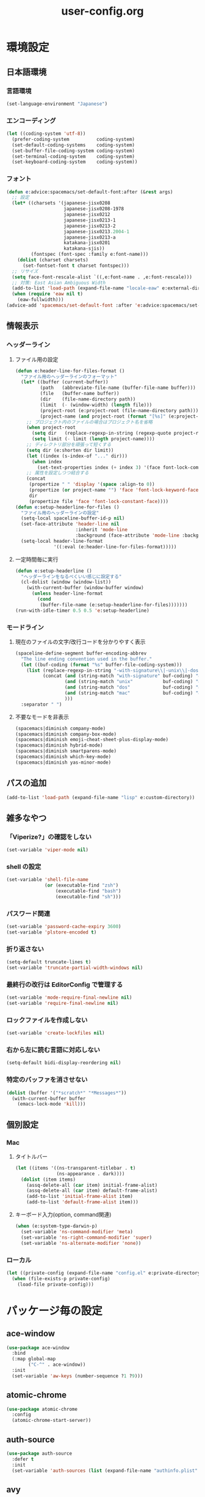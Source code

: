 #+TITLE: user-config.org
#+STARTUP: overview

* 環境設定
** 日本語環境
*** 言語環境
    #+BEGIN_SRC emacs-lisp
      (set-language-environment "Japanese")
    #+END_SRC
*** エンコーディング
    #+BEGIN_SRC emacs-lisp
      (let ((coding-system 'utf-8))
        (prefer-coding-system          coding-system)
        (set-default-coding-systems    coding-system)
        (set-buffer-file-coding-system coding-system)
        (set-terminal-coding-system    coding-system)
        (set-keyboard-coding-system    coding-system))
    #+END_SRC
*** フォント
    #+BEGIN_SRC emacs-lisp
      (defun e:advice:spacemacs/set-default-font:after (&rest args)
        ;; 設定
        (let* ((charsets '(japanese-jisx0208
                           japanese-jisx0208-1978
                           japanese-jisx0212
                           japanese-jisx0213-1
                           japanese-jisx0213-2
                           japanese-jisx0213.2004-1
                           japanese-jisx0213-a
                           katakana-jisx0201
                           katakana-sjis))
               (fontspec (font-spec :family e:font-name)))
          (dolist (charset charsets)
            (set-fontset-font t charset fontspec)))
        ;; リサイズ
        (setq face-font-rescale-alist `((,e:font-name . ,e:font-rescale)))
        ;; 対策: East Asian Ambiguous Width
        (add-to-list 'load-path (expand-file-name "locale-eaw" e:external-directory))
        (when (require 'eaw nil t)
          (eaw-fullwidth)))
      (advice-add 'spacemacs/set-default-font :after 'e:advice:spacemacs/set-default-font:after)
    #+END_SRC
** 情報表示
*** ヘッダーライン
**** ファイル用の設定
     #+BEGIN_SRC emacs-lisp
       (defun e:header-line-for-files-format ()
         "ファイル用のヘッダーラインのフォーマット"
         (let* ((buffer (current-buffer))
                (path   (abbreviate-file-name (buffer-file-name buffer)))
                (file   (buffer-name buffer))
                (dir    (file-name-directory path))
                (limit  (- (window-width) (length file)))
                (project-root (e:project-root (file-name-directory path)))
                (project-name (and project-root (format "[%s]" (e:project-name project-root)))))
           ;; プロジェクト内のファイルの場合はプロジェクト名を省略
           (when project-root
             (setq dir   (replace-regexp-in-string (regexp-quote project-root) "" dir))
             (setq limit (- limit (length project-name))))
           ;; ディレクトリ部分を頑張って短くする
           (setq dir (e:shorten dir limit))
           (let ((index (s-index-of "..." dir)))
             (when index
               (set-text-properties index (+ index 3) '(face font-lock-comment-face) dir)))
           ;; 属性を設定しつつ結合する
           (concat
            (propertize " " 'display '(space :align-to 0))
            (propertize (or project-name "") 'face 'font-lock-keyword-face)
            dir
            (propertize file 'face 'font-lock-constant-face))))
       (defun e:setup-headerline-for-files ()
         "ファイル用のヘッダーラインの設定"
         (setq-local spaceline-buffer-id-p nil)
         (set-face-attribute 'header-line nil
                             :inherit 'mode-line
                             :background (face-attribute 'mode-line :background))
         (setq-local header-line-format
                     '((:eval (e:header-line-for-files-format)))))
     #+END_SRC
**** 一定時間毎に実行
     #+BEGIN_SRC emacs-lisp
       (defun e:setup-headerline ()
         "ヘッダーラインをなるべくいい感じに設定する"
         (cl-dolist (window (window-list))
           (with-current-buffer (window-buffer window)
             (unless header-line-format
               (cond
                (buffer-file-name (e:setup-headerline-for-files)))))))
       (run-with-idle-timer 0.5 0.5 'e:setup-headerline)
     #+END_SRC
*** モードライン
**** 現在のファイルの文字/改行コードを分かりやすく表示
     #+BEGIN_SRC emacs-lisp
       (spaceline-define-segment buffer-encoding-abbrev
         "The line ending convention used in the buffer."
         (let ((buf-coding (format "%s" buffer-file-coding-system)))
           (list (replace-regexp-in-string "-with-signature\\|-unix\\|-dos\\|-mac" "" buf-coding)
                 (concat (and (string-match "with-signature" buf-coding) "ⓑ")
                         (and (string-match "unix"           buf-coding) "ⓤ")
                         (and (string-match "dos"            buf-coding) "ⓓ")
                         (and (string-match "mac"            buf-coding) "ⓜ")
                         )))
         :separator " ")
     #+END_SRC
**** 不要なモードを非表示
     #+BEGIN_SRC emacs-lisp
       (spacemacs|diminish company-mode)
       (spacemacs|diminish company-box-mode)
       (spacemacs|diminish emoji-cheat-sheet-plus-display-mode)
       (spacemacs|diminish hybrid-mode)
       (spacemacs|diminish smartparens-mode)
       (spacemacs|diminish which-key-mode)
       (spacemacs|diminish yas-minor-mode)
     #+END_SRC
** パスの追加
   #+BEGIN_SRC emacs-lisp
     (add-to-list 'load-path (expand-file-name "lisp" e:custom-directory))
   #+END_SRC
** 雑多なやつ
*** 「Viperize?」の確認をしない
    #+BEGIN_SRC emacs-lisp
      (set-variable 'viper-mode nil)
    #+END_SRC
*** shell の設定
    #+BEGIN_SRC emacs-lisp
      (set-variable 'shell-file-name
                    (or (executable-find "zsh")
                        (executable-find "bash")
                        (executable-find "sh")))
    #+END_SRC
*** パスワード関連
    #+BEGIN_SRC emacs-lisp
      (set-variable 'password-cache-expiry 3600)
      (set-variable 'plstore-encoded t)
    #+END_SRC
*** 折り返さない
    #+BEGIN_SRC emacs-lisp
      (setq-default truncate-lines t)
      (set-variable 'truncate-partial-width-windows nil)
    #+END_SRC
*** 最終行の改行は EditorConfig で管理する
    #+BEGIN_SRC emacs-lisp
      (set-variable 'mode-require-final-newline nil)
      (set-variable 'require-final-newline nil)
    #+END_SRC
*** ロックファイルを作成しない
    #+BEGIN_SRC emacs-lisp
      (set-variable 'create-lockfiles nil)
    #+END_SRC
*** 右から左に読む言語に対応しない
    #+BEGIN_SRC emacs-lisp
      (setq-default bidi-display-reordering nil)
    #+END_SRC
*** 特定のバッファを消させない
    #+BEGIN_SRC emacs-lisp
      (dolist (buffer '("*scratch*" "*Messages*"))
        (with-current-buffer buffer
          (emacs-lock-mode 'kill)))
    #+END_SRC
** 個別設定
*** Mac
**** タイトルバー
     #+BEGIN_SRC emacs-lisp
       (let ((items '((ns-transparent-titlebar . t)
                      (ns-appearance . dark))))
         (dolist (item items)
           (assq-delete-all (car item) initial-frame-alist)
           (assq-delete-all (car item) default-frame-alist)
           (add-to-list 'initial-frame-alist item)
           (add-to-list 'default-frame-alist item)))
     #+END_SRC
**** キーボード入力(option, command関連)
     #+BEGIN_SRC emacs-lisp
       (when (e:system-type-darwin-p)
         (set-variable 'ns-command-modifier 'meta)
         (set-variable 'ns-right-command-modifier 'super)
         (set-variable 'ns-alternate-modifier 'none))
     #+END_SRC
*** ローカル
    #+BEGIN_SRC emacs-lisp
      (let ((private-config (expand-file-name "config.el" e:private-directory)))
        (when (file-exists-p private-config)
          (load-file private-config)))
    #+END_SRC
* パッケージ毎の設定
** ace-window
   #+BEGIN_SRC emacs-lisp
     (use-package ace-window
       :bind
       (:map global-map
             ("C-^" . ace-window))
       :init
       (set-variable 'aw-keys (number-sequence ?1 ?9)))
   #+END_SRC
** atomic-chrome
   #+BEGIN_SRC emacs-lisp
     (use-package atomic-chrome
       :config
       (atomic-chrome-start-server))
   #+END_SRC
** auth-source
   #+BEGIN_SRC emacs-lisp
     (use-package auth-source
       :defer t
       :init
       (set-variable 'auth-sources (list (expand-file-name "authinfo.plist" e:private-directory))))
   #+END_SRC
** avy
   #+BEGIN_SRC emacs-lisp
     (use-package avy
       :defer t
       :init
       (set-variable 'avy-keys (number-sequence ?a ?z))
       (set-variable 'avy-all-windows t))
   #+END_SRC
** company-box
   #+BEGIN_SRC emacs-lisp
     (use-package company-box
       :hook (company-mode . company-box-mode)
       :init
       (set-variable 'company-box-enable-icon nil))
   #+END_SRC
** display-line-numbers
   #+BEGIN_SRC emacs-lisp
     (use-package display-line-numbers
       :hook ((find-file . e:display-line-numbers-mode-on)
              (prog-mode . e:display-line-numbers-mode-on)
              (html-mode . e:display-line-numbers-mode-on))
       :init
       (setq-default display-line-numbers-width 4)
       :config
       (defun e:display-line-numbers-mode-on ()
         "`display-line-numbers-mode'を有効化."
         (interactive)
         (display-line-numbers-mode 1))
       (defun e:display-line-numbers-mode-off ()
         "`display-line-numbers-mode'を無効化."
         (interactive)
         (display-line-numbers-mode 0)))
   #+END_SRC
** elisp-demos
   #+BEGIN_SRC emacs-lisp
     (use-package elisp-demos
       :defer t
       :init
       (advice-add 'describe-function-1 :after 'elisp-demos-advice-describe-function-1)
       (advice-add 'helpful-update :after 'elisp-demos-advice-helpful-update))
   #+END_SRC
** emmet-mode
   #+BEGIN_SRC emacs-lisp
     (use-package emmet-mode
       :bind
       (:map emmet-mode-keymap
             ("<C-return>" . nil)
             ("C-c C-j" . emmet-expand-line)
             ("C-j" . nil)))
   #+END_SRC
** eshell
   #+BEGIN_SRC emacs-lisp
     (use-package eshell
       :defer t
       :init
       (set-variable 'eshell-history-size 100000))
   #+END_SRC
** evil
   #+BEGIN_SRC emacs-lisp
     (use-package evil
       :defer t
       :init
       (set-variable 'evil-cross-lines t)
       (set-variable 'evil-move-cursor-back nil)
       :config
       ;; キーバインド
       (setq evil-disable-insert-state-bindings t)
       (bind-keys
        ;; モーションモード(motion -> normal -> visual)
        :map evil-motion-state-map
        ("C-^" . nil) ;; evil-buffer
        ;; 通常モード
        :map evil-normal-state-map
        ("<down>" . evil-next-visual-line)
        ("<up>" . evil-previous-visual-line)
        ("j" . evil-next-visual-line)
        ("k" . evil-previous-visual-line)
        ("gj" . evil-avy-goto-line-below)
        ("gk" . evil-avy-goto-line-above)
        ("s" . evil-avy-goto-char-timer)
        ;; ビジュアルモード
        :map evil-visual-state-map
        ;; 挿入モード
        :map evil-insert-state-map
        ;; オペレーターモード
        :map evil-operator-state-map
        ;; 置き換えモード
        :map evil-replace-state-map
        ;; Emacsモード
        :map evil-emacs-state-map)
       ;; normal-state に戻す設定を追加
       (defun e:evil-force-normal-state ()
         (cond
          ((eq evil-state 'visual)
           (evil-exit-visual-state))
          ((member evil-state '(insert hybrid))
           (evil-force-normal-state))))
       (defun e:advice:save-buffer:after (&rest args)
         (e:evil-force-normal-state))
       (defun e:advice:keyboard-quit:before (&rest args)
         (e:evil-force-normal-state))
       (advice-add 'save-buffer :after 'e:advice:save-buffer:after)
       (advice-add 'keyboard-quit :before 'e:advice:keyboard-quit:before))
   #+END_SRC
*** evil-easymotion
    #+BEGIN_SRC emacs-lisp
      (use-package evil-easymotion
        :defer t
        :after (evil)
        :init
        (define-prefix-command 'e:evil-em-command)
        (bind-keys
         :map e:evil-em-command
         ("w"  . evilem-motion-forward-word-begin)
         ("W"  . evilem-motion-forward-WORD-begin)
         ("e"  . evilem-motion-forward-word-end)
         ("E"  . evilem-motion-forward-WORD-end)
         ("b"  . evilem-motion-backward-word-begin)
         ("B"  . evilem-motion-backward-WORD-begin)
         ("ge" . evilem-motion-backward-word-end)
         ("gE" . evilem-motion-backward-WORD-end)
         ("j"  . evilem-motion-next-line)
         ("k"  . evilem-motion-previous-line)
         ("gj" . evilem-motion-next-visual-line)
         ("gk" . evilem-motion-previous-visual-line)
         ("t"  . evilem-motion-find-char-to)
         ("T"  . evilem-motion-find-char-to-backward)
         ("f"  . evilem-motion-find-char)
         ("F"  . evilem-motion-find-char-backward)
         ("[[" . evilem-motion-backward-section-begin)
         ("[]" . evilem-motion-backward-section-end)
         ("]]" . evilem-motion-forward-section-begin)
         ("][" . evilem-motion-forward-section-end)
         ("("  . evilem-motion-backward-sentence-begin)
         (")"  . evilem-motion-forward-sentence-begin)
         ("n"  . evilem-motion-search-next)
         ("N"  . evilem-motion-search-previous)
         ("*"  . evilem-motion-search-word-forward)
         ("#"  . evilem-motion-search-word-backward)
         ("-"  . evilem-motion-previous-line-first-non-blank)
         ("+"  . evilem-motion-next-line-first-non-blank))
        (bind-key "S" 'e:evil-em-command evil-normal-state-map)
        (bind-key "x" 'e:evil-em-command evil-visual-state-map)
        (bind-key "x" 'e:evil-em-command evil-operator-state-map))
    #+END_SRC
** eww
   #+BEGIN_SRC emacs-lisp
     (use-package eww
       :no-require
       :after (:any eww shr)
       :config
       ;; 色の有効/無効を切替え
       (defvar e:eww-enable-colorize nil)
       (defun e:advice:eww-colorize-region:around (&rest args)
         (when e:eww-enable-colorize
           (apply (car args) (cdr args))))
       (defun e:eww-colorize-on ()
         (interactive)
         (setq-local e:eww-enable-colorize t)
         (eww-reload))
       (defun e:eww-colorize-off ()
         (interactive)
         (setq-local e:eww-enable-colorize nil)
         (eww-reload))
       (advice-add 'eww-colorize-region :around 'e:advice:eww-colorize-region:around)
       (advice-add 'shr-colorize-region :around 'e:advice:eww-colorize-region:around))
   #+END_SRC
** flycheck
   #+BEGIN_SRC emacs-lisp
     (use-package flycheck
       :defer t
       :init
       (set-variable 'flycheck-idle-buffer-switch-delay 3.0)
       (set-variable 'flycheck-idle-change-delay 3.0))
   #+END_SRC
** git-gutter
*** git-gutter
    #+BEGIN_SRC emacs-lisp
      (use-package git-gutter
        :defer t
        :config
        (dolist (face '(git-gutter:added
                        git-gutter:deleted
                        git-gutter:modified))
          (set-face-attribute face nil :background (face-attribute face :foreground))))
    #+END_SRC
*** git-gutter+
    #+BEGIN_SRC emacs-lisp
      (use-package git-gutter+
        :defer t
        :config
        (dolist (face '(git-gutter+-added
                        git-gutter+-deleted
                        git-gutter+-modified))
          (set-face-attribute face nil :background (face-attribute face :foreground))))
    #+END_SRC
** google-translate
   #+BEGIN_SRC emacs-lisp
     (use-package google-translate
       :defer t
       :init
       (set-variable 'google-translate-default-source-language nil)
       (set-variable 'google-translate-default-target-language "ja"))
   #+END_SRC
** helm
   #+BEGIN_SRC emacs-lisp
     (use-package helm
       :bind
       (:map global-map
             ([remap eval-expression] . helm-eval-expression))
       :init
       (set-variable 'helm-buffer-max-length nil))
   #+END_SRC
*** after: eldoc-eval
    #+BEGIN_SRC emacs-lisp
      (use-package helm
        :after (eldoc-eval)
        :bind
        (:map eldoc-in-minibuffer-mode-map
              ([remap eldoc-eval-expression] . helm-eval-expression)))
    #+END_SRC
** helpful
   #+BEGIN_SRC emacs-lisp
     (use-package helpful
       :defer t
       :init
       (spacemacs/declare-prefix "hdd" "helpful")
       (spacemacs/set-leader-keys
         "hddc" 'helpful-callable
         "hddd" 'helpful-at-point
         "hddf" 'helpful-function
         "hddi" 'helpful-command
         "hddk" 'helpful-key
         "hddm" 'helpful-macro
         "hdds" 'helpful-symbol
         "hddv" 'helpful-variable))
   #+END_SRC
** magit
   #+BEGIN_SRC emacs-lisp
     (use-package magit
       :defer t
       :init
       (set-variable 'magit-log-margin '(t "%Y-%m-%d %H:%M" magit-log-margin-width t 15))
       (set-variable 'magit-diff-refine-hunk 'all)
       (set-variable 'smerge-refine-ignore-whitespace nil)
       :config
       (when (executable-find "ghq")
         (let ((dirs (s-split "\n" (s-trim (shell-command-to-string "ghq list --full-path")))))
           (set-variable 'magit-repository-directories
                         (--map (cons it 0) dirs))))
       (evil-define-key 'normal magit-mode-map (kbd "<escape>") 'ignore))
   #+END_SRC
*** magit-todos
    #+BEGIN_SRC emacs-lisp
      (use-package magit-todos
        :hook (magit-status-mode . e:magit-todos-mode-on)
        :init
        (put 'magit-todos-exclude-globs
             'safe-local-variable
             '(lambda (v)
                (and (listp v)
                     (--all? (stringp it) v))))
        :config
        (defun e:magit-todos-mode-on ()
          (let ((inhibit-message t))
            (magit-todos-mode 1))))
    #+END_SRC
** navi2ch
   #+BEGIN_SRC emacs-lisp
     (use-package navi2ch
       :load-path "external/navi2ch"
       :commands (navi2ch)
       :init
       (setq navi2ch-net-http-proxy "127.0.0.1:9080")
       :config
       ;; 2chproxy.pl を起動
       (when (require 'prodigy nil t)
         (let ((cmd (expand-file-name "2chproxy.pl/2chproxy.pl" e:external-directory))
               (yml (expand-file-name "2chproxy.yml" e:custom-directory)))
           (when (and (executable-find cmd)
                      (file-exists-p yml))
             (prodigy-define-service
               :name "2chproxy.pl"
               :command (format "%s --config %s" cmd yml)
               :tags '(general)
               :kill-signal 'sigkill)))
         (defun e:prodigy:2chproxy.pl ()
           (interactive)
           (e:prodigy-start-service "2chproxy.pl"))
         (e:prodigy:2chproxy.pl)))
   #+END_SRC
** notmuch
   #+BEGIN_SRC emacs-lisp
     (use-package notmuch
       :defer t
       :init
       (set-variable 'notmuch-archive-tags '("-inbox" "-unread"))
       (set-variable 'notmuch-column-control 1.0)
       (set-variable 'notmuch-hello-thousands-separator ",")
       (set-variable 'notmuch-search-oldest-first nil)
       (set-variable 'notmuch-show-empty-saved-searches t)
       (set-variable 'notmuch-show-logo nil)
       (set-variable 'notmuch-hello-hide-tags
                     '("encrypted" "drafts" "flagged" "inbox" "sent" "signed" "spam" "unread"))
       (set-variable 'notmuch-saved-searches
                     '((:name "受信トレイ" :query "tag:inbox"   :key "i")
                       (:name "未読　　　" :query "tag:unread"  :key "u")
                       (:name "スター付き" :query "tag:flagged" :key "f")
                       (:name "送信済み　" :query "tag:sent"    :key "t")
                       (:name "下書き　　" :query "tag:draft"   :key "d")
                       (:name "すべて　　" :query "*"           :key "a")
                       (:name "迷惑メール" :query "tag:spam"    :key "s")))
       (setenv "XAPIAN_CJK_NGRAM" "1"))
   #+END_SRC
** open-by-jetbrains-ide
   #+BEGIN_SRC emacs-lisp
     (use-package open-by-jetbrains-ide
       :load-path "custom/lisp"
       :config
       (spacemacs/declare-prefix "aj" "jetbrains")
       (spacemacs/set-leader-keys
         "ajA" 'jetbrains/open-by-appcode
         "ajC" 'jetbrains/open-by-clion
         "ajR" 'jetbrains/open-by-rider
         "ajc" 'jetbrains/open-by-charm
         "ajg" 'jetbrains/open-by-goland
         "aji" 'jetbrains/open-by-idea
         "ajj" 'jetbrains/open-by-ide
         "ajm" 'jetbrains/open-by-mine
         "ajp" 'jetbrains/open-by-pstorm
         "ajs" 'jetbrains/open-by-studio
         "ajw" 'jetbrains/open-by-wstorm
         ))
   #+END_SRC
** org
   #+BEGIN_SRC emacs-lisp
     (use-package org
       :defer t
       :init
       (set-variable 'org-directory (expand-file-name "org/" e:private-directory))
       (set-variable 'org-default-notes-file (expand-file-name "notes.org" org-directory))
       (set-variable 'org-agenda-files (directory-files-recursively org-directory org-agenda-file-regexp))
       (set-variable 'org-refile-targets '((org-agenda-files :maxlevel . 3)))
       (set-variable 'org-todo-keywords
                     '((sequence "TODO(t)" "STARTED(s)" "|" "DONE(d)")
                       (sequence "WAITING(w@)" "HOLD(h@)" "|" "CANCELLED(c@)"))))
   #+END_SRC
*** ob-restclient
    #+BEGIN_SRC emacs-lisp
      (use-package ob-restclient
        :defer t
        :init
        (unless (--find (eq (car it) 'restclient) org-babel-load-languages)
          (org-babel-do-load-languages 'org-babel-load-languages
                                       (append org-babel-load-languages '((restclient . t))))))
    #+END_SRC
** persistent-scratch
   #+BEGIN_SRC emacs-lisp
     (use-package persistent-scratch
       :init
       (set-variable 'persistent-scratch-save-file (expand-file-name "scratch" e:private-directory))
       :config
       (persistent-scratch-setup-default))
   #+END_SRC
** php-mode
   #+BEGIN_SRC emacs-lisp
     (use-package php-mode
       :defer t
       :init
       (spacemacs|add-company-backends :modes php-mode))
   #+END_SRC
** prodigy
   #+BEGIN_SRC emacs-lisp
     (use-package prodigy
       :commands (e:prodigy-start-service)
       :config
       (defun e:prodigy-start-service (name)
         (let ((service (prodigy-find-service name)))
           (when service
             (prodigy-start-service service)))))
   #+END_SRC
** ranger
   #+BEGIN_SRC emacs-lisp
     (use-package ranger
       :config
       (progn ;; ranger のヘッダーラインの表示を変更
         (defun e:advice:ranger--header-lhs:override (&rest args)
           "Setup header-line for ranger buffer."
           (let* ((current-file (abbreviate-file-name (or (r--fget ranger-current-file) "")))
                  (project-root (e:project-root current-file))
                  (project-name (and project-root (format "[%s]" (e:project-name project-root))))
                  (dir  (file-name-directory current-file))
                  (file (file-name-nondirectory current-file)))
             (when project-root
               (setq dir (replace-regexp-in-string (regexp-quote project-root) "" dir)))
             (concat
              (propertize " " 'display '(space :align-to 0))
              (propertize (or project-name "") 'face 'font-lock-keyword-face)
              dir
              (propertize file 'face 'font-lock-constant-face))))
         (advice-add 'ranger--header-lhs :override 'e:advice:ranger--header-lhs:override))
       (progn ;; 常に dired の代わりに ranger を使用する
         (defun e:advice:ranger-override-dired-mode-on:after (&rest args)
           (ranger-override-dired-mode 1))
         (advice-add 'ranger-mode :after 'e:advice:ranger-override-dired-mode-on:after))
       (ranger-override-dired-mode 1))
   #+END_SRC
** recentf
   #+BEGIN_SRC emacs-lisp
     (use-package recentf
       :defer t
       :init
       (set-variable 'recentf-max-menu-items 20)
       (set-variable 'recentf-max-saved-items 3000)
       (set-variable 'recentf-filename-handlers '(abbreviate-file-name))
       :config
       (progn
         (defun e:advice:recentf-save-list:before (&rest args)
           (let ((list nil))
             (dolist (file (mapcar 'abbreviate-file-name recentf-list))
               (or (member file list)
                   (push file list)))
             (setq recentf-list (reverse list))))
         (advice-add 'recentf-save-list :before 'e:advice:recentf-save-list:before)))
   #+END_SRC
** skk
   #+BEGIN_SRC emacs-lisp
     (use-package skk
       :commands (skk-latin-mode-on skk-mode-exit)
       :hook ((evil-hybrid-state-entry . skk-latin-mode-on)
              (evil-hybrid-state-exit  . skk-mode-exit))
       :bind
       (:map global-map
             ([remap toggle-input-method] . skk-mode)
             ("C-¥" . skk-mode))
       :init
       (set-variable 'default-input-method "japanese-skk")
       (progn
         (set-variable 'skk-user-directory (expand-file-name "ddskk" e:private-directory))
         (set-variable 'skk-large-jisyo (expand-file-name "dic-mirror/SKK-JISYO.L" e:external-directory)))
       (progn
         (set-variable 'skk-preload t)
         (set-variable 'skk-egg-like-newline t)
         (set-variable 'skk-share-private-jisyo t)
         (set-variable 'skk-show-annotation t)
         (set-variable 'skk-show-inline 'vertical)
         (set-variable 'skk-sticky-key ";")
         (set-variable 'skk-use-jisx0201-input-method t))
       (when (executable-find "google-ime-skk")
         (set-variable 'skk-server-prog (executable-find "google-ime-skk"))
         (set-variable 'skk-server-inhibit-startup-server t)
         (set-variable 'skk-server-host "127.0.0.1")
         (set-variable 'skk-server-portnum 55100))
       :config
       ;; skk-study を有効化
       (require 'skk-study nil t)
       ;; google-ime-skk を起動
       (when (and (executable-find "google-ime-skk")
                  (require 'prodigy nil t))
         (prodigy-define-service
           :name "google-ime-skk"
           :command "google-ime-skk"
           :tags '(general)
           :kill-signal 'sigkill)
         (defun e:prodigy:google-ime-skk ()
           (interactive)
           (e:prodigy-start-service "google-ime-skk"))
         (e:prodigy:google-ime-skk))
       ;; evil に連動して切替え
       (defun e:advice:skk-latin-mode-on:before (&rest args)
         (unless skk-mode-invoked
           (skk-mode-invoke)))
       (advice-add 'skk-latin-mode-on :before 'e:advice:skk-latin-mode-on:before))
   #+END_SRC
** tramp
   #+BEGIN_SRC emacs-lisp
     (use-package tramp
       :defer t
       :init
       (set-variable 'tramp-default-host "localhost"))
   #+END_SRC
*** tramp-sh
    #+BEGIN_SRC emacs-lisp
      (use-package tramp-sh
        :after (tramp)
        :config
        ;; ssh/conf.d の内容を接続先に追加
        (let* ((files (--filter (not (file-directory-p it))
                                (-map 'abbreviate-file-name (directory-files "~/.ssh/conf.d/hosts" t))))
               (functions (--map (list 'tramp-parse-sconfig it) files)))
          (dolist (method '("ssh" "scp"))
            (let ((functions (append (tramp-get-completion-function method) functions)))
              (tramp-set-completion-function method functions)))))
    #+END_SRC
*** helm-tramp
    #+BEGIN_SRC emacs-lisp
      (use-package helm-tramp
        :defer t
        :config
        ;; ssh/conf.d の内容を接続先に追加
        (defun e:advice:helm-tramp--candidates:filter-return (result)
          (dolist (host (--filter (not (string-equal it tramp-default-host))
                                  (-distinct (-flatten (-map 'eval (tramp-get-completion-function "ssh"))))))
            (push (format "/%s:%s:" tramp-default-method host) result)
            (push (format "/ssh:%s|sudo:%s:/" host host) result))
          (-distinct (reverse result)))
        (advice-add 'helm-tramp--candidates :filter-return 'e:advice:helm-tramp--candidates:filter-return))
    #+END_SRC
** url
*** url-cache
    #+BEGIN_SRC emacs-lisp
      (use-package url-cache
        :defer t
        :init
        (set-variable 'url-cache-directory (expand-file-name "url/cache" spacemacs-cache-directory)))
    #+END_SRC
*** url-cookie
    #+BEGIN_SRC emacs-lisp
      (use-package url-cookie
        :defer t
        :init
        (set-variable 'url-cookie-file (expand-file-name "url/cookies" spacemacs-cache-directory)))
    #+END_SRC
** visual-regexp
   #+BEGIN_SRC emacs-lisp
     (use-package visual-regexp
       :bind
       (:map global-map
             ([remap query-replace] . vr/query-replace)))
   #+END_SRC
** vterm
   #+BEGIN_SRC emacs-lisp
     (use-package vterm
       :load-path "external/emacs-libvterm"
       :commands (vterm))
   #+END_SRC
** which-key
   #+BEGIN_SRC emacs-lisp
     (use-package which-key
       :defer t
       :init
       (set-variable 'which-key-idle-delay 1.0)
       (set-variable 'which-key-idle-secondary-delay 0.1))
   #+END_SRC
* パッチ対応
  #+BEGIN_SRC emacs-lisp
    (require 'pkg-info)
  #+END_SRC
** avy-migemo
   #+BEGIN_SRC emacs-lisp
     (let ((version (pkg-info-format-version (pkg-info-package-version 'avy-migemo)))
           (target "20180716.1455"))
       (if (string-equal version target)
           (use-package avy-migemo
             :defer t
             :config
             (defun e:patch:avy--generic-jump:filter-args (args)
               (if (= (length args) 4)
                   args
                 (e:remove-nth 2 args)))
             (advice-add 'avy--generic-jump :filter-args 'e:patch:avy--generic-jump:filter-args))
         (spacemacs-buffer/warning "`avy-migemo' was updated.")))
   #+END_SRC
** vagrant-tramp
   #+BEGIN_SRC emacs-lisp
     (let ((version (pkg-info-format-version (pkg-info-package-version 'vagrant-tramp)))
           (target "20190125.1859"))
       (if (string-equal version target)
           (use-package vagrant-tramp
             :defer t
             :config
             (defun e:patch:vagrant-tramp--all-boxes:override (&rest args)
               "List of VMs per `vagrant global-status` as alists."
               (let* ((status-cmd "vagrant global-status --machine-readable")
                      (status-raw (shell-command-to-string status-cmd))
                      (status-lines (-drop 7 (split-string status-raw "\n")))
                      (status-data-raw (--map (mapconcat 'identity
                                                         (-drop 4 (split-string it ",")) ",")
                                              status-lines))
                      (status-data (--map (replace-regexp-in-string " " "" it) status-data-raw))
                      (status-groups (-butlast (-split-on "" status-data)))
                      (vm-attrs '(id name provider state dir)))
                 (--map (-zip vm-attrs it) status-groups)))
             (advice-add 'vagrant-tramp--all-boxes :override 'e:patch:vagrant-tramp--all-boxes:override))
         (spacemacs-buffer/warning "`vagrant-tramp' was updated.")))
   #+END_SRC
